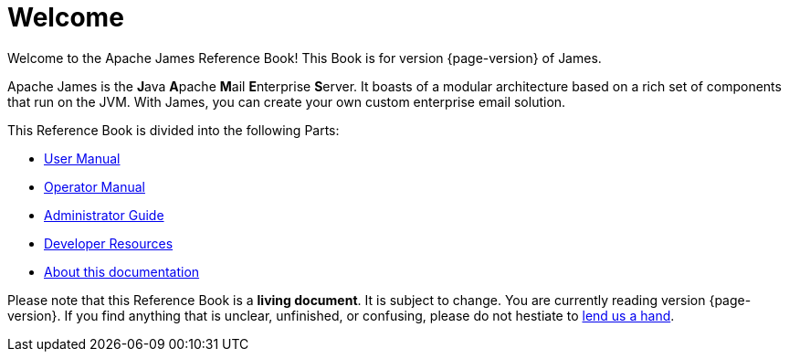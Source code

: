 = Welcome

Welcome to the Apache James Reference Book! This Book is for version {page-version} of James.

Apache James is the **J**ava **A**pache **M**ail **E**nterprise **S**erver. It boasts of a modular architecture based on a rich set of components that run on the JVM. With James, you can create your own custom enterprise email solution.

This Reference Book is divided into the following Parts:

* xref:main:user:index.adoc[User Manual]
* xref:main:ops:index.adoc[Operator Manual]
* xref:main:admin:index.adoc[Administrator Guide]
* xref:main:dev:index.adoc[Developer Resources]
* xref:main:doc:index.adoc[About this documentation]

Please note that this Reference Book is a **living document**. It is subject to change. You are currently reading version {page-version}. If you find anything that is unclear, unfinished, or confusing, please do not hestiate to xref:main:doc:index.adoc[lend us a hand].
